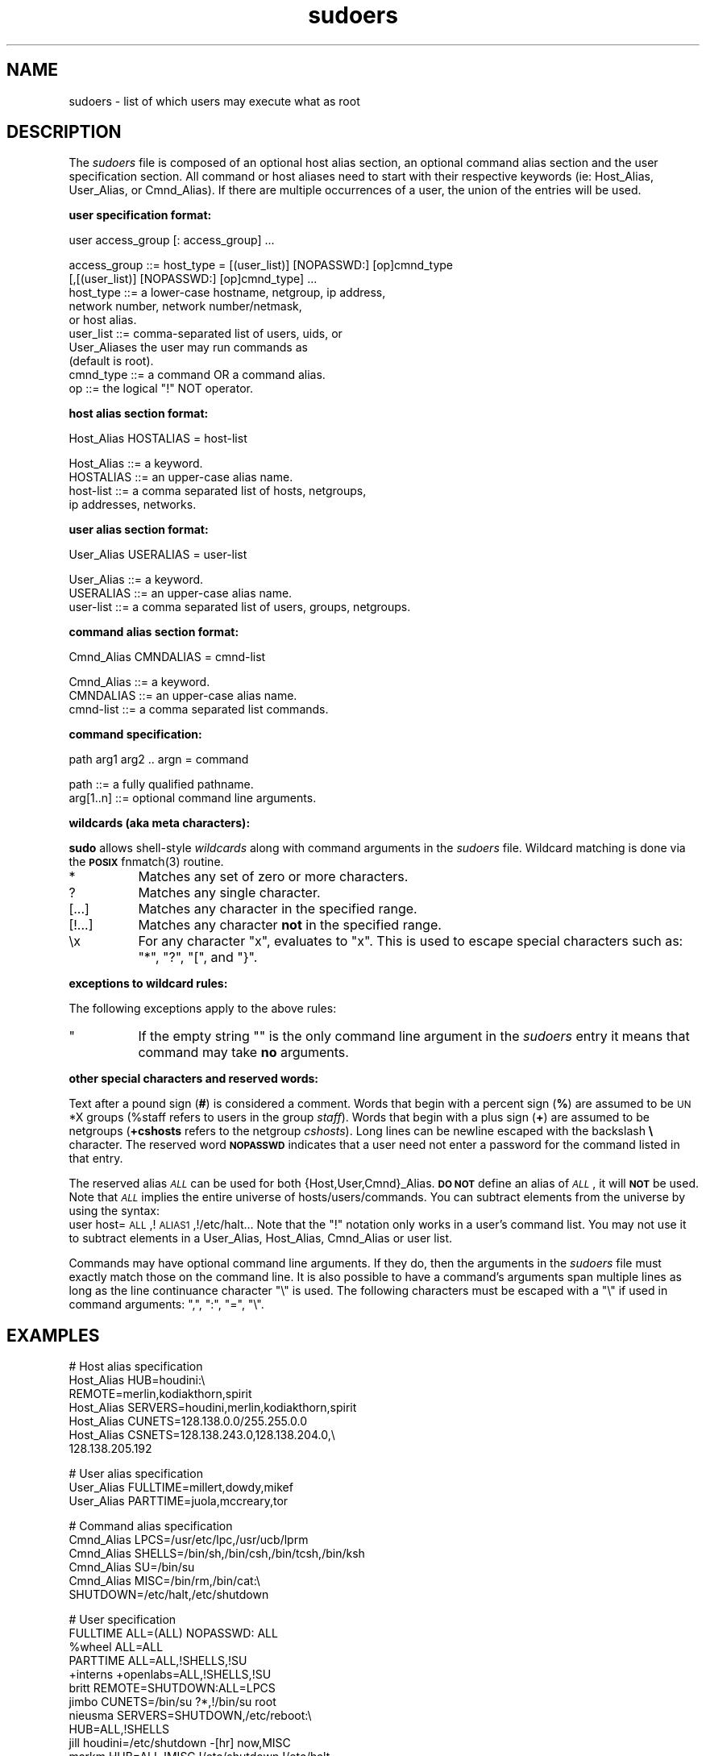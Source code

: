 .rn '' }`
''' $RCSfile: sudoers.5,v $$Revision: 1.1 $$Date: 1996/10/14 05:14:55 $
'''
''' $Log: sudoers.5,v $
''' Revision 1.1  1996/10/14 05:14:55  millert
''' sudo 1.5.2
'''
'''
.de Sh
.br
.if t .Sp
.ne 5
.PP
\fB\\$1\fR
.PP
..
.de Sp
.if t .sp .5v
.if n .sp
..
.de Ip
.br
.ie \\n(.$>=3 .ne \\$3
.el .ne 3
.IP "\\$1" \\$2
..
.de Vb
.ft CW
.nf
.ne \\$1
..
.de Ve
.ft R

.fi
..
'''
'''
'''     Set up \*(-- to give an unbreakable dash;
'''     string Tr holds user defined translation string.
'''     Bell System Logo is used as a dummy character.
'''
.tr \(*W-|\(bv\*(Tr
.ie n \{\
.ds -- \(*W-
.ds PI pi
.if (\n(.H=4u)&(1m=24u) .ds -- \(*W\h'-12u'\(*W\h'-12u'-\" diablo 10 pitch
.if (\n(.H=4u)&(1m=20u) .ds -- \(*W\h'-12u'\(*W\h'-8u'-\" diablo 12 pitch
.ds L" ""
.ds R" ""
.ds L' '
.ds R' '
'br\}
.el\{\
.ds -- \(em\|
.tr \*(Tr
.ds L" ``
.ds R" ''
.ds L' `
.ds R' '
.ds PI \(*p
'br\}
.\"	If the F register is turned on, we'll generate
.\"	index entries out stderr for the following things:
.\"		TH	Title 
.\"		SH	Header
.\"		Sh	Subsection 
.\"		Ip	Item
.\"		X<>	Xref  (embedded
.\"	Of course, you have to process the output yourself
.\"	in some meaninful fashion.
.if \nF \{
.de IX
.tm Index:\\$1\t\\n%\t"\\$2"
..
.nr % 0
.rr F
.\}
.TH sudoers 5 "1.5.2" "7/Sep/96" "FILE FORMATS"
.IX Title "sudoers 5"
.UC
.IX Name "sudoers - list of which users may execute what as root"
.if n .hy 0
.if n .na
.ds C+ C\v'-.1v'\h'-1p'\s-2+\h'-1p'+\s0\v'.1v'\h'-1p'
.de CQ          \" put $1 in typewriter font
.ft CW
'if n "\c
'if t \\&\\$1\c
'if n \\&\\$1\c
'if n \&"
\\&\\$2 \\$3 \\$4 \\$5 \\$6 \\$7
'.ft R
..
.\" @(#)ms.acc 1.5 88/02/08 SMI; from UCB 4.2
.	\" AM - accent mark definitions
.bd B 3
.	\" fudge factors for nroff and troff
.if n \{\
.	ds #H 0
.	ds #V .8m
.	ds #F .3m
.	ds #[ \f1
.	ds #] \fP
.\}
.if t \{\
.	ds #H ((1u-(\\\\n(.fu%2u))*.13m)
.	ds #V .6m
.	ds #F 0
.	ds #[ \&
.	ds #] \&
.\}
.	\" simple accents for nroff and troff
.if n \{\
.	ds ' \&
.	ds ` \&
.	ds ^ \&
.	ds , \&
.	ds ~ ~
.	ds ? ?
.	ds ! !
.	ds /
.	ds q
.\}
.if t \{\
.	ds ' \\k:\h'-(\\n(.wu*8/10-\*(#H)'\'\h"|\\n:u"
.	ds ` \\k:\h'-(\\n(.wu*8/10-\*(#H)'\`\h'|\\n:u'
.	ds ^ \\k:\h'-(\\n(.wu*10/11-\*(#H)'^\h'|\\n:u'
.	ds , \\k:\h'-(\\n(.wu*8/10)',\h'|\\n:u'
.	ds ~ \\k:\h'-(\\n(.wu-\*(#H-.1m)'~\h'|\\n:u'
.	ds ? \s-2c\h'-\w'c'u*7/10'\u\h'\*(#H'\zi\d\s+2\h'\w'c'u*8/10'
.	ds ! \s-2\(or\s+2\h'-\w'\(or'u'\v'-.8m'.\v'.8m'
.	ds / \\k:\h'-(\\n(.wu*8/10-\*(#H)'\z\(sl\h'|\\n:u'
.	ds q o\h'-\w'o'u*8/10'\s-4\v'.4m'\z\(*i\v'-.4m'\s+4\h'\w'o'u*8/10'
.\}
.	\" troff and (daisy-wheel) nroff accents
.ds : \\k:\h'-(\\n(.wu*8/10-\*(#H+.1m+\*(#F)'\v'-\*(#V'\z.\h'.2m+\*(#F'.\h'|\\n:u'\v'\*(#V'
.ds 8 \h'\*(#H'\(*b\h'-\*(#H'
.ds v \\k:\h'-(\\n(.wu*9/10-\*(#H)'\v'-\*(#V'\*(#[\s-4v\s0\v'\*(#V'\h'|\\n:u'\*(#]
.ds _ \\k:\h'-(\\n(.wu*9/10-\*(#H+(\*(#F*2/3))'\v'-.4m'\z\(hy\v'.4m'\h'|\\n:u'
.ds . \\k:\h'-(\\n(.wu*8/10)'\v'\*(#V*4/10'\z.\v'-\*(#V*4/10'\h'|\\n:u'
.ds 3 \*(#[\v'.2m'\s-2\&3\s0\v'-.2m'\*(#]
.ds o \\k:\h'-(\\n(.wu+\w'\(de'u-\*(#H)/2u'\v'-.3n'\*(#[\z\(de\v'.3n'\h'|\\n:u'\*(#]
.ds d- \h'\*(#H'\(pd\h'-\w'~'u'\v'-.25m'\f2\(hy\fP\v'.25m'\h'-\*(#H'
.ds D- D\\k:\h'-\w'D'u'\v'-.11m'\z\(hy\v'.11m'\h'|\\n:u'
.ds th \*(#[\v'.3m'\s+1I\s-1\v'-.3m'\h'-(\w'I'u*2/3)'\s-1o\s+1\*(#]
.ds Th \*(#[\s+2I\s-2\h'-\w'I'u*3/5'\v'-.3m'o\v'.3m'\*(#]
.ds ae a\h'-(\w'a'u*4/10)'e
.ds Ae A\h'-(\w'A'u*4/10)'E
.ds oe o\h'-(\w'o'u*4/10)'e
.ds Oe O\h'-(\w'O'u*4/10)'E
.	\" corrections for vroff
.if v .ds ~ \\k:\h'-(\\n(.wu*9/10-\*(#H)'\s-2\u~\d\s+2\h'|\\n:u'
.if v .ds ^ \\k:\h'-(\\n(.wu*10/11-\*(#H)'\v'-.4m'^\v'.4m'\h'|\\n:u'
.	\" for low resolution devices (crt and lpr)
.if \n(.H>23 .if \n(.V>19 \
\{\
.	ds : e
.	ds 8 ss
.	ds v \h'-1'\o'\(aa\(ga'
.	ds _ \h'-1'^
.	ds . \h'-1'.
.	ds 3 3
.	ds o a
.	ds d- d\h'-1'\(ga
.	ds D- D\h'-1'\(hy
.	ds th \o'bp'
.	ds Th \o'LP'
.	ds ae ae
.	ds Ae AE
.	ds oe oe
.	ds Oe OE
.\}
.rm #[ #] #H #V #F C
.SH "NAME"
.IX Header "NAME"
sudoers \- list of which users may execute what as root
.SH "DESCRIPTION"
.IX Header "DESCRIPTION"
The \fIsudoers\fR file is composed of an optional host alias section,
an optional command alias section and the user specification section.
All command or host aliases need to start with their respective keywords
(ie: Host_Alias, User_Alias, or Cmnd_Alias).
If there are multiple occurrences of a user, the union of the entries
will be used.
.Sh "user specification format:"
.IX Subsection "user specification format:"
.PP
.Vb 1
\&  user access_group [: access_group] ...
.Ve
.Vb 10
\&    access_group ::= host_type = [(user_list)] [NOPASSWD:] [op]cmnd_type
\&                     [,[(user_list)] [NOPASSWD:] [op]cmnd_type] ... 
\&       host_type ::= a lower-case hostname, netgroup, ip address,
\&                     network number, network number/netmask,
\&                     or host alias.
\&       user_list ::= comma-separated list of users, uids, or
\&                     User_Aliases the user may run commands as
\&                     (default is root).
\&       cmnd_type ::= a command OR a command alias.
\&              op ::= the logical "!" NOT operator.
.Ve
.Sh "host alias section format:"
.IX Subsection "host alias section format:"
.PP
.Vb 1
\&  Host_Alias HOSTALIAS = host-list
.Ve
.Vb 4
\&      Host_Alias ::= a keyword.
\&       HOSTALIAS ::= an upper-case alias name.
\&       host-list ::= a comma separated list of hosts, netgroups,
\&                     ip addresses, networks.
.Ve
.Sh "user alias section format:"
.IX Subsection "user alias section format:"
.PP
.Vb 1
\&  User_Alias USERALIAS = user-list
.Ve
.Vb 3
\&      User_Alias ::= a keyword.
\&       USERALIAS ::= an upper-case alias name.
\&       user-list ::= a comma separated list of users, groups, netgroups.
.Ve
.Sh "command alias section format:"
.IX Subsection "command alias section format:"
.PP
.Vb 1
\&  Cmnd_Alias CMNDALIAS = cmnd-list
.Ve
.Vb 3
\&      Cmnd_Alias ::= a keyword.
\&       CMNDALIAS ::= an upper-case alias name.
\&       cmnd-list ::= a comma separated list commands.
.Ve
.Sh "command specification:"
.IX Subsection "command specification:"
.PP
.Vb 1
\&  path arg1 arg2 .. argn = command
.Ve
.Vb 2
\&            path ::= a fully qualified pathname.
\&       arg[1..n] ::= optional command line arguments.
.Ve
.Sh "wildcards (aka meta characters):"
.IX Subsection "wildcards (aka meta characters):"
\fBsudo\fR allows shell-style \fIwildcards\fR along with command arguments
in the \fIsudoers\fR file.  Wildcard matching is done via the \fB\s-1POSIX\s0\fR
\f(CWfnmatch(3)\fR routine.
.Ip "\f(CW*\fR" 8
.IX Item "\f(CW*\fR"
Matches any set of zero or more characters.
.Ip "\f(CW?\fR" 8
.IX Item "\f(CW?\fR"
Matches any single character.
.Ip "\f(CW[...]\fR" 8
.IX Item "\f(CW[...]\fR"
Matches any character in the specified range.
.Ip "\f(CW[!...]\fR" 8
.IX Item "\f(CW[!...]\fR"
Matches any character \fBnot\fR in the specified range.
.Ip "\f(CW\ex\fR" 8
.IX Item "\f(CW\ex\fR"
For any character \*(L"x\*(R", evaluates to \*(L"x\*(R".  This is used to
escape special characters such as: \*(L"*\*(R", \*(L"?\*(R", \*(L"[\*(R", and \*(L"}\*(R".
.Sh "exceptions to wildcard rules:"
.IX Subsection "exceptions to wildcard rules:"
The following exceptions apply to the above rules:
.Ip "\f(CW""\fR" 8
.IX Item "\f(CW""\fR"
If the empty string \f(CW""\fR is the only command line argument in the
\fIsudoers\fR entry it means that command may take \fBno\fR arguments.
.Sh "other special characters and reserved words:"
.IX Subsection "other special characters and reserved words:"
Text after a pound sign (\fB#\fR) is considered a comment.
Words that begin with a percent sign (\fB%\fR) are assumed to
be \s-1UN\s0*X groups (%staff refers to users in the group \fIstaff\fR).
Words that begin with a plus sign (\fB+\fR) are assumed to
be netgroups (\fB+cshosts\fR refers to the netgroup \fIcshosts\fR).
Long lines can be newline escaped with the backslash \fB\e\fR character.
The reserved word \fB\s-1NOPASSWD\s0\fR indicates that a user need not
enter a password for the command listed in that entry.
.PP
The reserved alias \fI\s-1ALL\s0\fR can be used for both {Host,User,Cmnd}_Alias.
\fB\s-1DO\s0 \s-1NOT\s0\fR define an alias of \fI\s-1ALL\s0\fR, it will \fB\s-1NOT\s0\fR be used.
Note that \fI\s-1ALL\s0\fR implies the entire universe of hosts/users/commands.
You can subtract elements from the universe by using the syntax:
   user  host=\s-1ALL\s0,!\s-1ALIAS1\s0,!/etc/halt...
Note that the \*(L"!\*(R" notation only works in a user's command list.  You
may not use it to subtract elements in a User_Alias, Host_Alias,
Cmnd_Alias or user list.
.PP
Commands may have optional command line arguments.  If they do,
then the arguments in the \fIsudoers\fR file must exactly match those
on the command line.  It is also possible to have a command's
arguments span multiple lines as long as the line continuance
character \*(L"\e\*(R" is used.  The following characters must be escaped
with a \*(L"\e\*(R" if used in command arguments: \*(L",\*(R", \*(L":\*(R", \*(L"=\*(R", \*(L"\e\*(R".
.SH "EXAMPLES"
.IX Header "EXAMPLES"
.PP
.Vb 7
\&    # Host alias specification
\&    Host_Alias  HUB=houdini:\e
\&                REMOTE=merlin,kodiakthorn,spirit
\&    Host_Alias  SERVERS=houdini,merlin,kodiakthorn,spirit
\&    Host_Alias  CUNETS=128.138.0.0/255.255.0.0
\&    Host_Alias  CSNETS=128.138.243.0,128.138.204.0,\e
\&                       128.138.205.192
.Ve
.Vb 3
\&    # User alias specification
\&    User_Alias  FULLTIME=millert,dowdy,mikef
\&    User_Alias  PARTTIME=juola,mccreary,tor
.Ve
.Vb 6
\&    # Command alias specification
\&    Cmnd_Alias  LPCS=/usr/etc/lpc,/usr/ucb/lprm
\&    Cmnd_Alias  SHELLS=/bin/sh,/bin/csh,/bin/tcsh,/bin/ksh
\&    Cmnd_Alias  SU=/bin/su
\&    Cmnd_Alias  MISC=/bin/rm,/bin/cat:\e
\&                SHUTDOWN=/etc/halt,/etc/shutdown
.Ve
.Vb 14
\&    # User specification
\&    FULLTIME    ALL=(ALL) NOPASSWD: ALL
\&    %wheel      ALL=ALL
\&    PARTTIME    ALL=ALL,!SHELLS,!SU
\&    +interns    +openlabs=ALL,!SHELLS,!SU
\&    britt       REMOTE=SHUTDOWN:ALL=LPCS
\&    jimbo       CUNETS=/bin/su ?*,!/bin/su root
\&    nieusma     SERVERS=SHUTDOWN,/etc/reboot:\e
\&                HUB=ALL,!SHELLS
\&    jill        houdini=/etc/shutdown -[hr] now,MISC
\&    markm       HUB=ALL,!MISC,!/etc/shutdown,!/etc/halt
\&    davehieb    merlin=ALL:SERVERS=/etc/halt:\e
\&                kodiakthorn=NOPASSWD: ALL
\&    steve       CSNETS= (operator) /usr/op_commands/
.Ve
.Sh "Host Alias specifications:"
.IX Subsection "Host Alias specifications:"
The are four \fIhost aliases\fR.  The first actually contains
two \fIaliases\fR.  It sets \f(CWHUB\fR to be \f(CWhoudini\fR and \f(CWREMOTE\fR
to the three machines \f(CWmerlin\fR, \f(CWkodiakthorn\fR and \f(CWspirit\fR.
Similarly, \f(CWSERVERS\fR is set to the machines \f(CWhoudini\fR, \f(CWmerlin\fR,
\f(CWkodiakthorn\fR and \f(CWspirit\fR.  The \f(CWCSNETS\fR alias will match
any host on the 128.138.243.0, 128.138.204.0, or 128.138.205.192
nets.  The \f(CWCUNETS\fR alias will match any host on the 128.138.0.0
(class B) network.  Note that these are \fBnetwork\fR addresses, not ip
addresses.  Unless an explicate netmask is given, the local \fInetmask\fR
is used to determine whether or not the current host belongs to a network.
.Sh "User Alias specifications:"
.IX Subsection "User Alias specifications:"
The two \fIuser aliases\fR simply groups the \f(CWFULLTIME\fR and
\f(CWPARTTIME\fR folks into two separate aliases.
.Sh "Command alias specifications:"
.IX Subsection "Command alias specifications:"
Command aliases are lists of commands with or without associated
command line arguments.  The entries above should be self-explanatory.
.Sh "User specifications:"
.IX Subsection "User specifications:"
.Ip "\s-1FULLTIME\s0" 16
.IX Item "\s-1FULLTIME\s0"
Full-time sysadmins in the \f(CWFULLTIME\fR alias may run any
command on any host as any user without a password.
.Ip "%wheel" 16
.IX Item "%wheel"
Any user in the \s-1UN\s0*X group \f(CWwheel\fR may run any
command on any host.
.Ip "\s-1PARTTIME\s0" 16
.IX Item "\s-1PARTTIME\s0"
Part-time sysadmins in the \f(CWPARTTIME\fR alias may run any
command except those in the \f(CWSHELLS\fR and \f(CWSU\fR aliases
on any host.
.Ip "+interns" 16
.IX Item "+interns"
Any user in the netgroup \f(CWinterns\fR may run any
command except those in the \f(CWSHELLS\fR and \f(CWSU\fR aliases
on any host that is in the \f(CWopenlabs\fR netgroup.
.Ip "britt" 16
.IX Item "britt"
The user \f(CWbritt\fR may run commands in the \f(CWSHUTDOWN\fR alias
on the \f(CWREMOTE\fR machines and commands in the \f(CWLPCS\fR alias
on any machine.
.Ip "jimbo" 16
.IX Item "jimbo"
The user \f(CWjimbo\fR may \f(CWsu\fR to any user save root on the
machines on \f(CWCUNETS\fR (which is explicately listed as a class
B network).
.Ip "nieusma" 16
.IX Item "nieusma"
The user \f(CWnieusma\fR may run commands in the \f(CWSHUTDOWN\fR alias
as well as \fI/etc/reboot\fR on the \f(CWSERVER\fR machines and
any command except those in the \f(CWSHELLS\fR alias on the \f(CWHUB\fR
machines.
.Ip "jill" 16
.IX Item "jill"
The user \f(CWjill\fR may run \f(CW/etc/shutdown -h now\fR or
\f(CW/etc/shutdown -r now\fR as well as the commands in the
\f(CWMISC\fR alias on houdini.
.Ip "markm" 16
.IX Item "markm"
The user \f(CWmarkm\fR may run any command on the \f(CWHUB\fR machines
except \fI/etc/shutdown\fR, \fI/etc/halt\fR, and commands listed
in the \f(CWMISC\fR alias.
.Ip "davehieb" 16
.IX Item "davehieb"
The user \f(CWdavehieb\fR may run any command on \f(CWmerlin\fR,
\fI/etc/halt\fR on the \f(CWSERVERS\fR.  He may also run any command
on \f(CWkodiakthorn\fR without giving a password.
.Ip "steve" 16
.IX Item "steve"
The user \f(CWsteve\fR may run any command in the \fI/usr/op_commands/\fR
directory as user \f(CWoperator\fR on the machines on \f(CWCSNETS\fR.
.SH "CAVEATS"
.IX Header "CAVEATS"
The \fIsudoers\fR file should \fBalways\fR be edited by the \fBvisudo\fR
command which locks the file and does grammatical checking. It is
imperative that the \fIsudoers\fR be free of syntax errors since sudo
will not run with a syntactically incorrect \fIsudoers\fR file.
.SH "FILES"
.IX Header "FILES"
.PP
.Vb 2
\& /etc/sudoers           file of authorized users.
\& /etc/netgroup          list of network groups.
.Ve
.SH "SEE ALSO"
.IX Header "SEE ALSO"
\fIsudo\fR\|(8), \fIvisudo\fR\|(8), \fIsu\fR\|(1), \fIfnmatch\fR\|(3).

.rn }` ''
